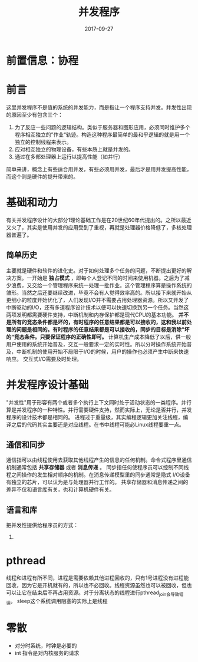 #+TITLE: 并发程序
#+DATE: 2017-09-27
#+LAYOUT: post
#+TAGS: 编程
#+CATEGORIES: 编程

* 前置信息：协程
* 前言
  这里并发程序不是值的系统的并发能力，而是指让一个程序支持并发。并发性出现的原因至少有包含三个：
  1) 为了反应一些问题的逻辑结构。类似于服务器和图形应用，必须同时维护多个程序相互独立的”作业“轨迹。构造这种程序最简单的最和乎逻辑的就是用一个独立的控制线程来表示。
  2) 应对相互独立的物理设备，有些本质上就是并发的。
  3) 通过在多部处理器上运行以提高性能（如并行）
  简单来讲，概念上有些适合用并发，有些必须用并发，最后才是用并发提高性能，而这个则是硬件的提升带来的。
* 基础和动力
  有关并发程序设计的大部分1理论基础工作是在20世纪60年代提出的。之所以最近又火了，其实是使用并发的应用受到了重视，再就是处理器价格降低了，多核处理器普遍了。
** 简单历史
   主要就是硬件和软件的进化史。对于如何处理多个任务的问题，不断提出更好的解决方案。一开始是 *独占模式* ，即每个人登记不同的时间来使用机器。之后为了减少浪费，又交给一个管理程序来统一处理一批作业。这个管理程序算是操作系统的雏形。当然之后还要继续改进，毕竟不会有人觉得效率高的。所以接下来就开始从更细小的粒度开始优化了，人们发现I/O并不需要占用处理器资源。所以又开发了中断驱动的I/O，还有多道程序设计技术以便可以快速切换到另一个任务。当然这两项发明都需要硬件支持，中断机制和内存保护都是现代CPU的基本功能。
   *并不是所有的竞态条件都是坏的，有时程序的任意结果都是可以接收的，这和我以前处理的问题是相同的。有时程序的任意结果都是可以接收的，同步的目标是消除”坏的“竞态条件。只要保证程序的正确性即可。*
   计算机生产成本降低了以后，供一般用户使用的系统开始普及，交互一般要求一定的实时性。所以分时操作系统开始普及，中断机制的使用开始不局限于I/O的时候，用户的操作也必须产生中断来快速响应。
   交互式I/O需要及时处理。
* 并发程序设计基础
  "并发性"用于形容有两个或者多个执行上下文同时处于活动状态的一类程序。并行算是并发程序的一种特性。并行需要硬件支持，然而实际上，无论是否并行，并发程序的设计技术都是相同的。
  进程过于重量级，其实编程逻辑更加关注线程，编译之后的代码其实主要还是对应线程。在书中线程可能必Linux线程要重一点。
** 通信和同步
   通信指可以由线程使用去获取其他线程产生的信息的任何机制。命令式程序里通信机制通常包括 *共享存储器* 或者 *消息传递* 。
   同步指任何使程序员可以控制不同线程之间操作的发生相对顺序的机制。在消息传递模型里的同步通常是隐式
   I/O设备有独立的芯片，可以认为是与处理器并行工作的。
   共享存储器和消息传递之间的差异不仅和语言库有关，也和计算机硬件有关。
** 语言和库
   把并发性提供给程序员的方式：
   1) 
* pthread
  线程和进程有所不同，进程是需要依赖其他进程回收的，只有1号进程没有进程能回收，因为它是开机就有的，所以也不必回收。线程资源虽然也可以被回收，但也可以让它在结束后不再占用资源。对于分离状态的线程进行pthread_join会导致错误。
  sleep这个系统调用阻塞的实际上是线程
* 零散
  - 对分时系统，时钟是必要的
  - int 指令是对内核服务的请求

